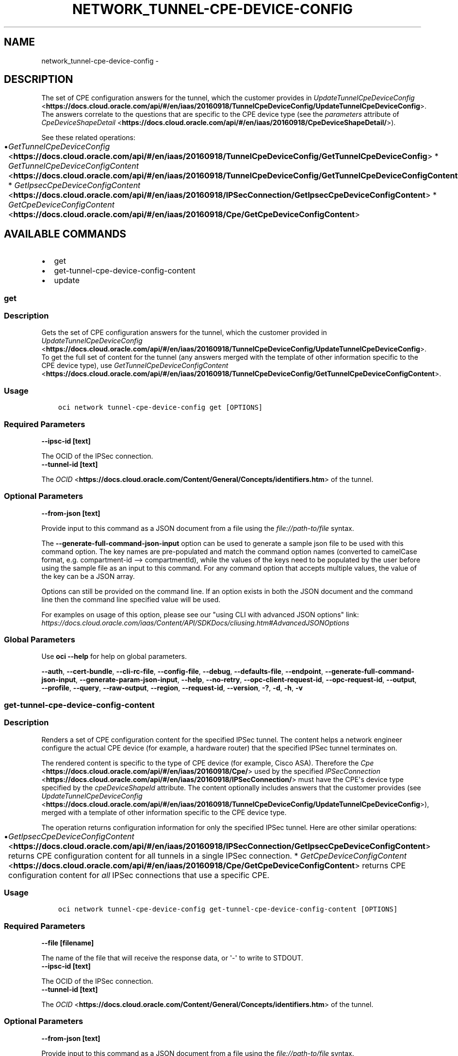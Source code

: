.\" Man page generated from reStructuredText.
.
.TH "NETWORK_TUNNEL-CPE-DEVICE-CONFIG" "1" "Mar 23, 2020" "2.9.8" "OCI CLI Command Reference"
.SH NAME
network_tunnel-cpe-device-config \- 
.
.nr rst2man-indent-level 0
.
.de1 rstReportMargin
\\$1 \\n[an-margin]
level \\n[rst2man-indent-level]
level margin: \\n[rst2man-indent\\n[rst2man-indent-level]]
-
\\n[rst2man-indent0]
\\n[rst2man-indent1]
\\n[rst2man-indent2]
..
.de1 INDENT
.\" .rstReportMargin pre:
. RS \\$1
. nr rst2man-indent\\n[rst2man-indent-level] \\n[an-margin]
. nr rst2man-indent-level +1
.\" .rstReportMargin post:
..
.de UNINDENT
. RE
.\" indent \\n[an-margin]
.\" old: \\n[rst2man-indent\\n[rst2man-indent-level]]
.nr rst2man-indent-level -1
.\" new: \\n[rst2man-indent\\n[rst2man-indent-level]]
.in \\n[rst2man-indent\\n[rst2man-indent-level]]u
..
.SH DESCRIPTION
.sp
The set of CPE configuration answers for the tunnel, which the customer provides in \fI\%UpdateTunnelCpeDeviceConfig\fP <\fBhttps://docs.cloud.oracle.com/api/#/en/iaas/20160918/TunnelCpeDeviceConfig/UpdateTunnelCpeDeviceConfig\fP>\&. The answers correlate to the questions that are specific to the CPE device type (see the \fIparameters\fP attribute of \fI\%CpeDeviceShapeDetail\fP <\fBhttps://docs.cloud.oracle.com/api/#/en/iaas/20160918/CpeDeviceShapeDetail/\fP>).
.sp
See these related operations:
.INDENT 0.0
.INDENT 3.5
.INDENT 0.0
.IP \(bu 2
\fI\%GetTunnelCpeDeviceConfig\fP <\fBhttps://docs.cloud.oracle.com/api/#/en/iaas/20160918/TunnelCpeDeviceConfig/GetTunnelCpeDeviceConfig\fP>   * \fI\%GetTunnelCpeDeviceConfigContent\fP <\fBhttps://docs.cloud.oracle.com/api/#/en/iaas/20160918/TunnelCpeDeviceConfig/GetTunnelCpeDeviceConfigContent\fP>   * \fI\%GetIpsecCpeDeviceConfigContent\fP <\fBhttps://docs.cloud.oracle.com/api/#/en/iaas/20160918/IPSecConnection/GetIpsecCpeDeviceConfigContent\fP>   * \fI\%GetCpeDeviceConfigContent\fP <\fBhttps://docs.cloud.oracle.com/api/#/en/iaas/20160918/Cpe/GetCpeDeviceConfigContent\fP>
.UNINDENT
.UNINDENT
.UNINDENT
.SH AVAILABLE COMMANDS
.INDENT 0.0
.IP \(bu 2
get
.IP \(bu 2
get\-tunnel\-cpe\-device\-config\-content
.IP \(bu 2
update
.UNINDENT
.SS \fBget\fP
.SS Description
.sp
Gets the set of CPE configuration answers for the tunnel, which the customer provided in \fI\%UpdateTunnelCpeDeviceConfig\fP <\fBhttps://docs.cloud.oracle.com/api/#/en/iaas/20160918/TunnelCpeDeviceConfig/UpdateTunnelCpeDeviceConfig\fP>\&. To get the full set of content for the tunnel (any answers merged with the template of other information specific to the CPE device type), use \fI\%GetTunnelCpeDeviceConfigContent\fP <\fBhttps://docs.cloud.oracle.com/api/#/en/iaas/20160918/TunnelCpeDeviceConfig/GetTunnelCpeDeviceConfigContent\fP>\&.
.SS Usage
.INDENT 0.0
.INDENT 3.5
.sp
.nf
.ft C
oci network tunnel\-cpe\-device\-config get [OPTIONS]
.ft P
.fi
.UNINDENT
.UNINDENT
.SS Required Parameters
.INDENT 0.0
.TP
.B \-\-ipsc\-id [text]
.UNINDENT
.sp
The OCID of the IPSec connection.
.INDENT 0.0
.TP
.B \-\-tunnel\-id [text]
.UNINDENT
.sp
The \fI\%OCID\fP <\fBhttps://docs.cloud.oracle.com/Content/General/Concepts/identifiers.htm\fP> of the tunnel.
.SS Optional Parameters
.INDENT 0.0
.TP
.B \-\-from\-json [text]
.UNINDENT
.sp
Provide input to this command as a JSON document from a file using the \fI\%file://path\-to/file\fP syntax.
.sp
The \fB\-\-generate\-full\-command\-json\-input\fP option can be used to generate a sample json file to be used with this command option. The key names are pre\-populated and match the command option names (converted to camelCase format, e.g. compartment\-id \-\-> compartmentId), while the values of the keys need to be populated by the user before using the sample file as an input to this command. For any command option that accepts multiple values, the value of the key can be a JSON array.
.sp
Options can still be provided on the command line. If an option exists in both the JSON document and the command line then the command line specified value will be used.
.sp
For examples on usage of this option, please see our "using CLI with advanced JSON options" link: \fI\%https://docs.cloud.oracle.com/iaas/Content/API/SDKDocs/cliusing.htm#AdvancedJSONOptions\fP
.SS Global Parameters
.sp
Use \fBoci \-\-help\fP for help on global parameters.
.sp
\fB\-\-auth\fP, \fB\-\-cert\-bundle\fP, \fB\-\-cli\-rc\-file\fP, \fB\-\-config\-file\fP, \fB\-\-debug\fP, \fB\-\-defaults\-file\fP, \fB\-\-endpoint\fP, \fB\-\-generate\-full\-command\-json\-input\fP, \fB\-\-generate\-param\-json\-input\fP, \fB\-\-help\fP, \fB\-\-no\-retry\fP, \fB\-\-opc\-client\-request\-id\fP, \fB\-\-opc\-request\-id\fP, \fB\-\-output\fP, \fB\-\-profile\fP, \fB\-\-query\fP, \fB\-\-raw\-output\fP, \fB\-\-region\fP, \fB\-\-request\-id\fP, \fB\-\-version\fP, \fB\-?\fP, \fB\-d\fP, \fB\-h\fP, \fB\-v\fP
.SS \fBget\-tunnel\-cpe\-device\-config\-content\fP
.SS Description
.sp
Renders a set of CPE configuration content for the specified IPSec tunnel. The content helps a network engineer configure the actual CPE device (for example, a hardware router) that the specified IPSec tunnel terminates on.
.sp
The rendered content is specific to the type of CPE device (for example, Cisco ASA). Therefore the \fI\%Cpe\fP <\fBhttps://docs.cloud.oracle.com/api/#/en/iaas/20160918/Cpe/\fP> used by the specified \fI\%IPSecConnection\fP <\fBhttps://docs.cloud.oracle.com/api/#/en/iaas/20160918/IPSecConnection/\fP> must have the CPE\(aqs device type specified by the \fIcpeDeviceShapeId\fP attribute. The content optionally includes answers that the customer provides (see \fI\%UpdateTunnelCpeDeviceConfig\fP <\fBhttps://docs.cloud.oracle.com/api/#/en/iaas/20160918/TunnelCpeDeviceConfig/UpdateTunnelCpeDeviceConfig\fP>), merged with a template of other information specific to the CPE device type.
.sp
The operation returns configuration information for only the specified IPSec tunnel. Here are other similar operations:
.INDENT 0.0
.INDENT 3.5
.INDENT 0.0
.IP \(bu 2
\fI\%GetIpsecCpeDeviceConfigContent\fP <\fBhttps://docs.cloud.oracle.com/api/#/en/iaas/20160918/IPSecConnection/GetIpsecCpeDeviceConfigContent\fP>   returns CPE configuration content for all tunnels in a single IPSec connection.   * \fI\%GetCpeDeviceConfigContent\fP <\fBhttps://docs.cloud.oracle.com/api/#/en/iaas/20160918/Cpe/GetCpeDeviceConfigContent\fP>   returns CPE configuration content for \fIall\fP IPSec connections that use a specific CPE.
.UNINDENT
.UNINDENT
.UNINDENT
.SS Usage
.INDENT 0.0
.INDENT 3.5
.sp
.nf
.ft C
oci network tunnel\-cpe\-device\-config get\-tunnel\-cpe\-device\-config\-content [OPTIONS]
.ft P
.fi
.UNINDENT
.UNINDENT
.SS Required Parameters
.INDENT 0.0
.TP
.B \-\-file [filename]
.UNINDENT
.sp
The name of the file that will receive the response data, or \(aq\-\(aq to write to STDOUT.
.INDENT 0.0
.TP
.B \-\-ipsc\-id [text]
.UNINDENT
.sp
The OCID of the IPSec connection.
.INDENT 0.0
.TP
.B \-\-tunnel\-id [text]
.UNINDENT
.sp
The \fI\%OCID\fP <\fBhttps://docs.cloud.oracle.com/Content/General/Concepts/identifiers.htm\fP> of the tunnel.
.SS Optional Parameters
.INDENT 0.0
.TP
.B \-\-from\-json [text]
.UNINDENT
.sp
Provide input to this command as a JSON document from a file using the \fI\%file://path\-to/file\fP syntax.
.sp
The \fB\-\-generate\-full\-command\-json\-input\fP option can be used to generate a sample json file to be used with this command option. The key names are pre\-populated and match the command option names (converted to camelCase format, e.g. compartment\-id \-\-> compartmentId), while the values of the keys need to be populated by the user before using the sample file as an input to this command. For any command option that accepts multiple values, the value of the key can be a JSON array.
.sp
Options can still be provided on the command line. If an option exists in both the JSON document and the command line then the command line specified value will be used.
.sp
For examples on usage of this option, please see our "using CLI with advanced JSON options" link: \fI\%https://docs.cloud.oracle.com/iaas/Content/API/SDKDocs/cliusing.htm#AdvancedJSONOptions\fP
.SS Global Parameters
.sp
Use \fBoci \-\-help\fP for help on global parameters.
.sp
\fB\-\-auth\fP, \fB\-\-cert\-bundle\fP, \fB\-\-cli\-rc\-file\fP, \fB\-\-config\-file\fP, \fB\-\-debug\fP, \fB\-\-defaults\-file\fP, \fB\-\-endpoint\fP, \fB\-\-generate\-full\-command\-json\-input\fP, \fB\-\-generate\-param\-json\-input\fP, \fB\-\-help\fP, \fB\-\-no\-retry\fP, \fB\-\-opc\-client\-request\-id\fP, \fB\-\-opc\-request\-id\fP, \fB\-\-output\fP, \fB\-\-profile\fP, \fB\-\-query\fP, \fB\-\-raw\-output\fP, \fB\-\-region\fP, \fB\-\-request\-id\fP, \fB\-\-version\fP, \fB\-?\fP, \fB\-d\fP, \fB\-h\fP, \fB\-v\fP
.SS \fBupdate\fP
.SS Description
.sp
Creates or updates the set of CPE configuration answers for the specified tunnel. The answers correlate to the questions that are specific to the CPE device type (see the \fIparameters\fP attribute of \fI\%CpeDeviceShapeDetail\fP <\fBhttps://docs.cloud.oracle.com/api/#/en/iaas/20160918/CpeDeviceShapeDetail/\fP>).
.SS Usage
.INDENT 0.0
.INDENT 3.5
.sp
.nf
.ft C
oci network tunnel\-cpe\-device\-config update [OPTIONS]
.ft P
.fi
.UNINDENT
.UNINDENT
.SS Required Parameters
.INDENT 0.0
.TP
.B \-\-ipsc\-id [text]
.UNINDENT
.sp
The OCID of the IPSec connection.
.INDENT 0.0
.TP
.B \-\-tunnel\-id [text]
.UNINDENT
.sp
The \fI\%OCID\fP <\fBhttps://docs.cloud.oracle.com/Content/General/Concepts/identifiers.htm\fP> of the tunnel.
.SS Optional Parameters
.INDENT 0.0
.TP
.B \-\-force
.UNINDENT
.sp
Perform update without prompting for confirmation.
.INDENT 0.0
.TP
.B \-\-from\-json [text]
.UNINDENT
.sp
Provide input to this command as a JSON document from a file using the \fI\%file://path\-to/file\fP syntax.
.sp
The \fB\-\-generate\-full\-command\-json\-input\fP option can be used to generate a sample json file to be used with this command option. The key names are pre\-populated and match the command option names (converted to camelCase format, e.g. compartment\-id \-\-> compartmentId), while the values of the keys need to be populated by the user before using the sample file as an input to this command. For any command option that accepts multiple values, the value of the key can be a JSON array.
.sp
Options can still be provided on the command line. If an option exists in both the JSON document and the command line then the command line specified value will be used.
.sp
For examples on usage of this option, please see our "using CLI with advanced JSON options" link: \fI\%https://docs.cloud.oracle.com/iaas/Content/API/SDKDocs/cliusing.htm#AdvancedJSONOptions\fP
.INDENT 0.0
.TP
.B \-\-if\-match [text]
.UNINDENT
.sp
For optimistic concurrency control. In the PUT or DELETE call for a resource, set the \fIif\-match\fP parameter to the value of the etag from a previous GET or POST response for that resource.  The resource will be updated or deleted only if the etag you provide matches the resource\(aqs current etag value.
.INDENT 0.0
.TP
.B \-\-tunnel\-cpe\-device\-config [complex type]
.UNINDENT
.sp
The set of configuration answers for a CPE device.
.sp
This option is a JSON list with items of type CpeDeviceConfigAnswer.  For documentation on CpeDeviceConfigAnswer please see our API reference: \fI\%https://docs.cloud.oracle.com/api/#/en/iaas/20160918/datatypes/CpeDeviceConfigAnswer\fP\&.
This is a complex type whose value must be valid JSON. The value can be provided as a string on the command line or passed in as a file using
the \fI\%file://path/to/file\fP syntax.
.sp
The \fB\-\-generate\-param\-json\-input\fP option can be used to generate an example of the JSON which must be provided. We recommend storing this example
in a file, modifying it as needed and then passing it back in via the \fI\%file://\fP syntax.
.SS Global Parameters
.sp
Use \fBoci \-\-help\fP for help on global parameters.
.sp
\fB\-\-auth\fP, \fB\-\-cert\-bundle\fP, \fB\-\-cli\-rc\-file\fP, \fB\-\-config\-file\fP, \fB\-\-debug\fP, \fB\-\-defaults\-file\fP, \fB\-\-endpoint\fP, \fB\-\-generate\-full\-command\-json\-input\fP, \fB\-\-generate\-param\-json\-input\fP, \fB\-\-help\fP, \fB\-\-no\-retry\fP, \fB\-\-opc\-client\-request\-id\fP, \fB\-\-opc\-request\-id\fP, \fB\-\-output\fP, \fB\-\-profile\fP, \fB\-\-query\fP, \fB\-\-raw\-output\fP, \fB\-\-region\fP, \fB\-\-request\-id\fP, \fB\-\-version\fP, \fB\-?\fP, \fB\-d\fP, \fB\-h\fP, \fB\-v\fP
.SH AUTHOR
Oracle
.SH COPYRIGHT
2016, 2020, Oracle
.\" Generated by docutils manpage writer.
.
